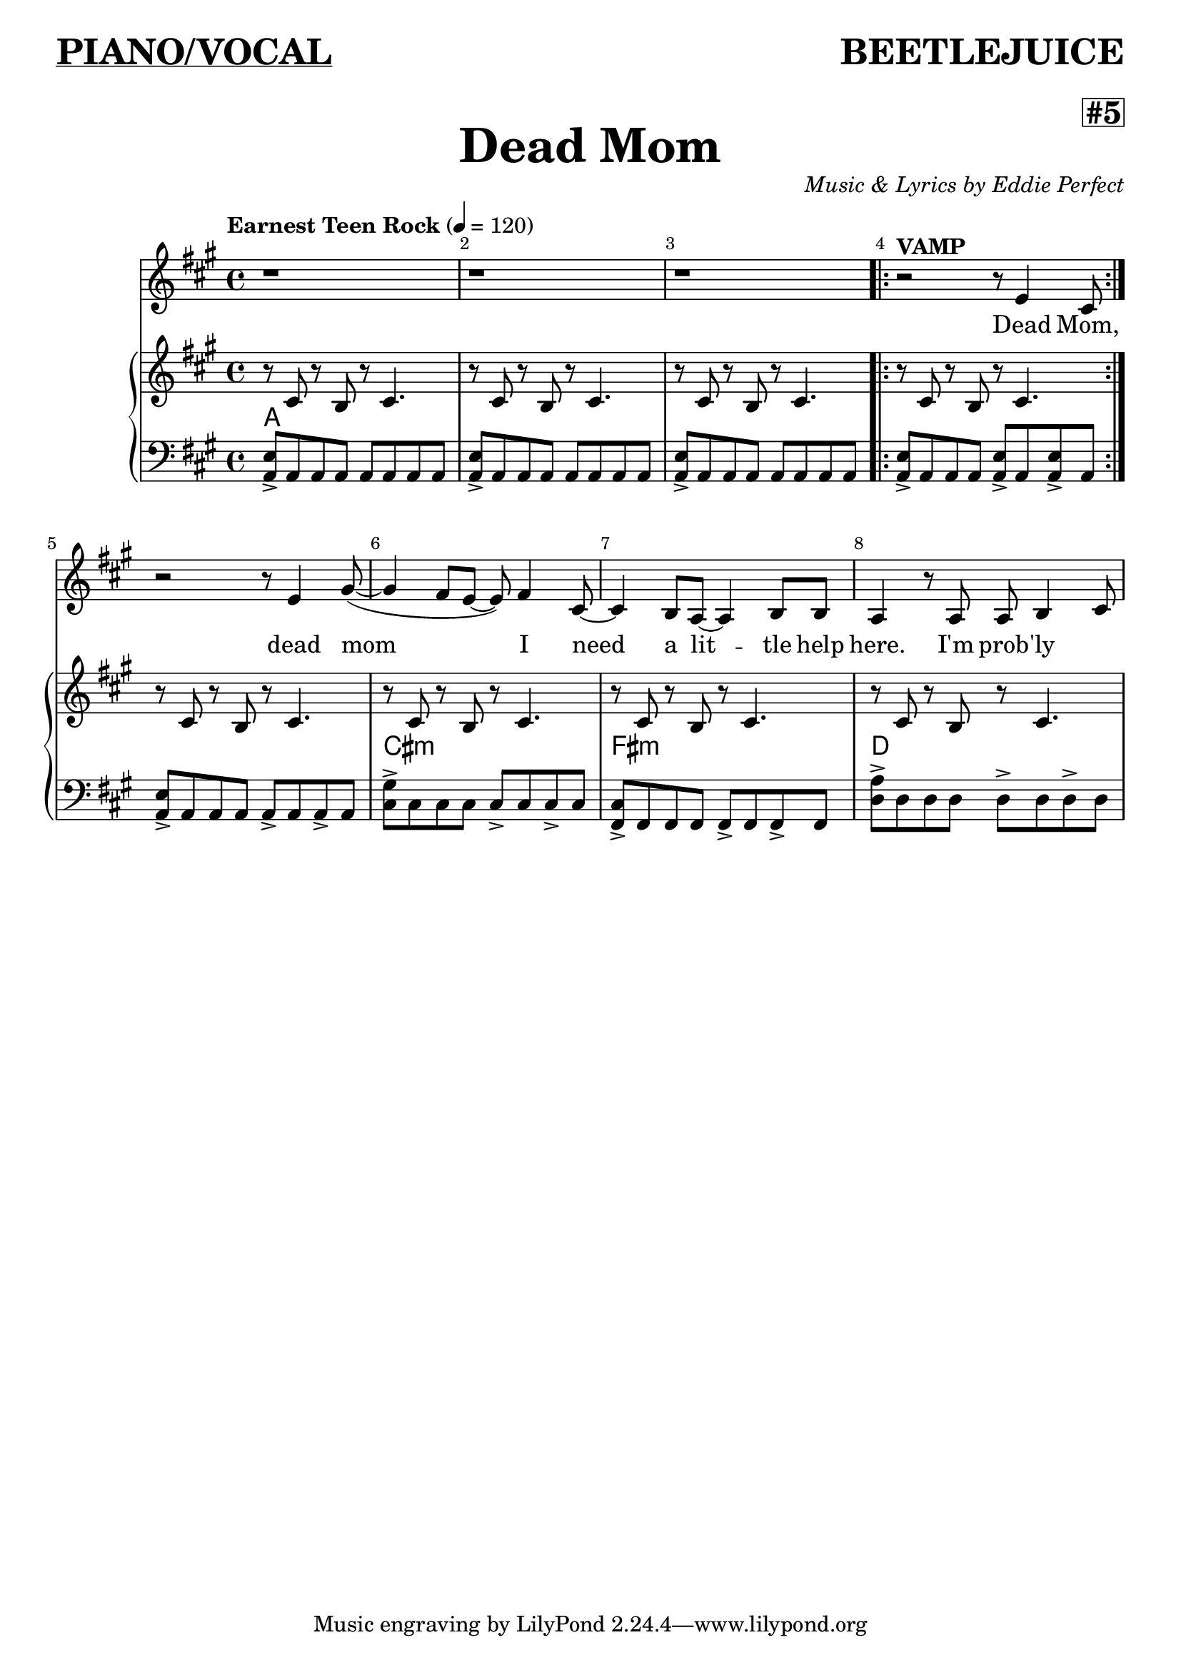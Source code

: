 \paper {
bookTitleMarkup = \markup { 
  \column {
    
    \column { 
    \override #'(baseline-skip . 5)
        \fill-line { 
          {\bold \underline \abs-fontsize #18 \fromproperty #'header:dedication } 
          {\bold \abs-fontsize #18 \fromproperty #'header:subtitle } 
                  } 
        }
    
    \column { 
      \null 
      \fill-line {
          {\bold \abs-fontsize #16 \fromproperty #'header:poetDates }
          {\box \bold \abs-fontsize #16 \fromproperty #'header:subsubtitle }
          
            }
      \fill-line {\bold \abs-fontsize #24 \fromproperty #'header:title } 
    }
    
    \column {

      \column {
    \null
        \fill-line {
                { \italic \fromproperty #'header:poet } 
                { \italic \fromproperty #'header:composer } 
              }
          }
        }
      }
    }
  }

\header {
%tried in-line markup here
% title = \markup { \fontsize #4 \bold "Dead Mom"}
  title = "Dead Mom"
  dedication = "PIANO/VOCAL" 
  composer = "Music & Lyrics by Eddie Perfect"
  subtitle = "BEETLEJUICE"
  subsubtitle= "#5"
  poet = "     "
  poetDates = "     "
}


melody = \relative c'' {
%put measure numbers on every bar
  \override Score.BarNumber.break-visibility = ##(#f #t #t)
  \clef treble
  \key a \major
  \time 4/4
  \autoBeamOn
  \tempo "Earnest Teen Rock" 4 = 120

%<<MUSIC START>>
  r1 |
  r1 |
  r1 |
  r2^\markup { \bold VAMP } r8 e,4 cis 8
  r2 r8 e4 gis8~	
  (gis4 fis8[ e~ ]e) fis4 cis8~
  cis4 b8 a8~a4 b8 b
  a4 r8 a8 a8 b4 cis8~ \break


 
}

text = \lyricmode {
  Dead Mom, dead mom I need a lit -- tle help here. 
  I'm prob -- 'ly

}



upper = \relative c'' {
  
  \clef treble
  \key a \major
  \time 4/4	

  r8 cis, r8 b r8 cis4.
  r8 cis r8 b r8 cis4.
  r8 cis r8 b r8 cis4.
 
\repeat volta 2 { r8 cis  r8 b r8 cis4.}
 
  r8 cis r8 b r8 cis4.
  r8 cis r8 b r8 cis4.
  r8 cis r8 b r8 cis4.
  r8 cis r8 b r8 cis4.

 
 
}

lower = \relative c {
  \clef bass
  \key a \major
  \time 4/4
 
 %<<MUSIC START>>
  <a e'>8-> a a a a a a  a 
  <a e'>8-> a a a a a a  a 
  <a e'>8-> a a a a a a  a 
  <a e'>8-> a a a <a e'>-> a <a e'>-> a \break 
  <a e'>8-> a a a a-> a a-> a
  <cis gis'>8-> cis cis cis cis-> cis cis-> cis
  <fis, cis'>8-> fis fis fis fis-> fis fis-> fis 
  <d' a'>8-> d d d d-> d d-> d
 
}

songChords =   \chordmode {
     a1 s1 s1 s1 
     s1 cis1:m fis1:m d1 
   }

\score {
  <<
    \new Voice = "mel" { \autoBeamOff \melody }
    \new Lyrics \lyricsto mel \text
    \new PianoStaff <<
      \new Staff = "upper" \upper
       \new ChordNames {
      \songChords
      } 
      \new Staff = "lower" \lower
     
    >>
  >>
  \layout {
    \context { \Staff \RemoveEmptyStaves }
  }
  \midi { }
}